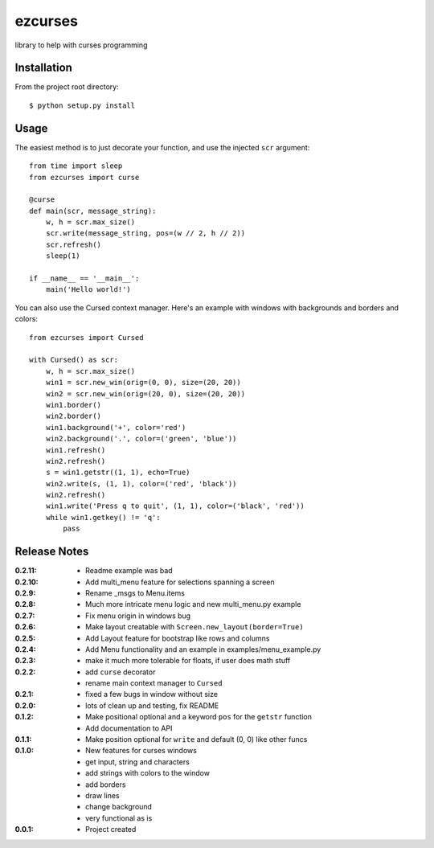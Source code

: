 ezcurses
========

library to help with curses programming

Installation
------------

From the project root directory::

    $ python setup.py install

Usage
-----

The easiest method is to just decorate your function, and use the injected ``scr`` argument::

    from time import sleep
    from ezcurses import curse

    @curse
    def main(scr, message_string):
        w, h = scr.max_size()
        scr.write(message_string, pos=(w // 2, h // 2))
        scr.refresh()
        sleep(1)

    if __name__ == '__main__':
        main('Hello world!')


You can also use the Cursed context manager.
Here's an example with windows with backgrounds and borders and colors::

    from ezcurses import Cursed

    with Cursed() as scr:
        w, h = scr.max_size()
        win1 = scr.new_win(orig=(0, 0), size=(20, 20))
        win2 = scr.new_win(orig=(20, 0), size=(20, 20))
        win1.border()
        win2.border()
        win1.background('+', color='red')
        win2.background('.', color=('green', 'blue'))
        win1.refresh()
        win2.refresh()
        s = win1.getstr((1, 1), echo=True)
        win2.write(s, (1, 1), color=('red', 'black'))
        win2.refresh()
        win1.write('Press q to quit', (1, 1), color=('black', 'red'))
        while win1.getkey() != 'q':
            pass

Release Notes
-------------

:0.2.11:
  - Readme example was bad
:0.2.10:
  - Add multi_menu feature for selections spanning a screen
:0.2.9:
  - Rename _msgs to Menu.items
:0.2.8:
  - Much more intricate menu logic and new multi_menu.py example
:0.2.7:
  - Fix menu origin in windows bug
:0.2.6:
  - Make layout creatable with ``Screen.new_layout(border=True)``
:0.2.5:
  - Add Layout feature for bootstrap like rows and columns
:0.2.4:
  - Add Menu functionality and an example in examples/menu_example.py
:0.2.3:
  - make it much more tolerable for floats, if user does math stuff
:0.2.2:
  - add ``curse`` decorator
  - rename main context manager to ``Cursed``
:0.2.1:
  - fixed a few bugs in window without size
:0.2.0:
  - lots of clean up and testing, fix README
:0.1.2:
  - Make positional optional and a keyword ``pos`` for the ``getstr`` function
  - Add documentation to API
:0.1.1:
  - Make position optional for ``write`` and default (0, 0) like other funcs
:0.1.0:
  - New features for curses windows
  - get input, string and characters
  - add strings with colors to the window
  - add borders
  - draw lines
  - change background
  - very functional as is
:0.0.1:
  - Project created
